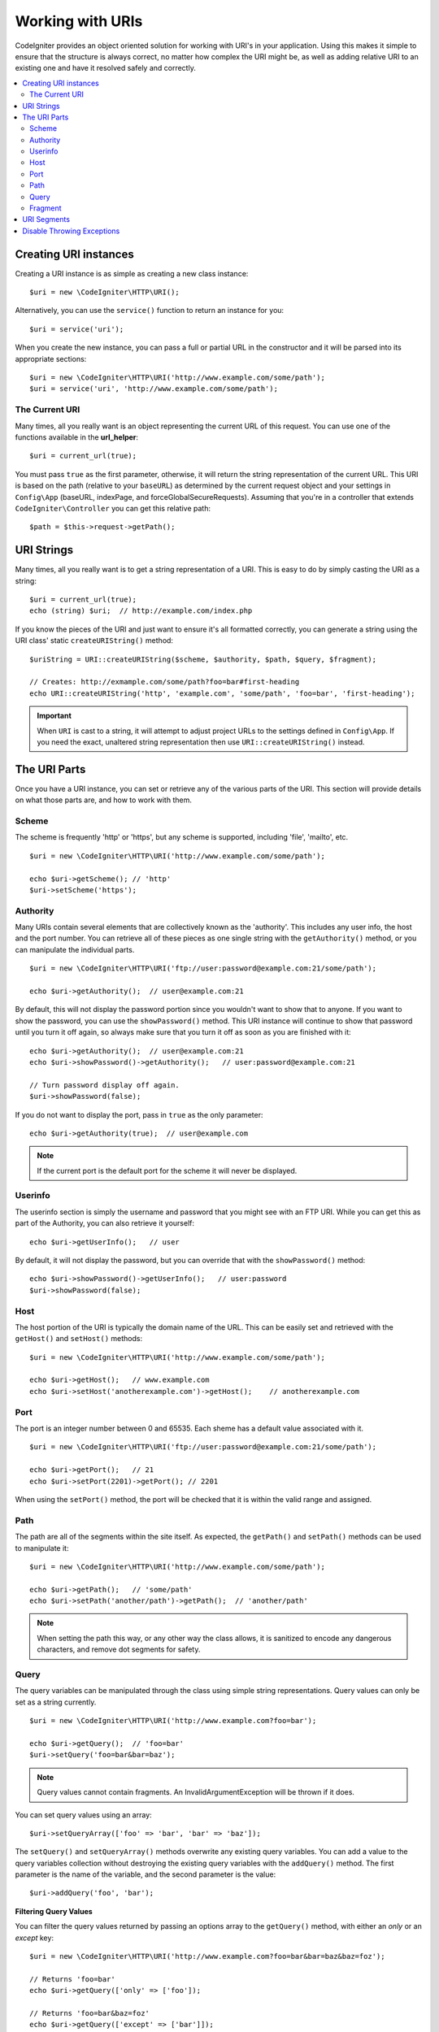 *****************
Working with URIs
*****************

CodeIgniter provides an object oriented solution for working with URI's in your application. Using this makes it
simple to ensure that the structure is always correct, no matter how complex the URI might be, as well as adding
relative URI to an existing one and have it resolved safely and correctly.

.. contents::
    :local:
    :depth: 2

======================
Creating URI instances
======================

Creating a URI instance is as simple as creating a new class instance::

    $uri = new \CodeIgniter\HTTP\URI();

Alternatively, you can use the ``service()`` function to return an instance for you::

    $uri = service('uri');

When you create the new instance, you can pass a full or partial URL in the constructor and it will be parsed
into its appropriate sections::

    $uri = new \CodeIgniter\HTTP\URI('http://www.example.com/some/path');
    $uri = service('uri', 'http://www.example.com/some/path');

The Current URI
---------------

Many times, all you really want is an object representing the current URL of this request.
You can use one of the functions available in the **url_helper**::

    $uri = current_url(true);

You must pass ``true`` as the first parameter, otherwise, it will return the string representation of the current URL.
This URI is based on the path (relative to your ``baseURL``) as determined by the current request object and
your settings in ``Config\App`` (baseURL, indexPage, and forceGlobalSecureRequests).
Assuming that you're in a controller that extends ``CodeIgniter\Controller`` you can get this relative path::

    $path = $this->request->getPath();

===========
URI Strings
===========

Many times, all you really want is to get a string representation of a URI. This is easy to do by simply casting
the URI as a string::

    $uri = current_url(true);
    echo (string) $uri;  // http://example.com/index.php

If you know the pieces of the URI and just want to ensure it's all formatted correctly, you can generate a string
using the URI class' static ``createURIString()`` method::

    $uriString = URI::createURIString($scheme, $authority, $path, $query, $fragment);

    // Creates: http://exmample.com/some/path?foo=bar#first-heading
    echo URI::createURIString('http', 'example.com', 'some/path', 'foo=bar', 'first-heading');

.. important:: When ``URI`` is cast to a string, it will attempt to adjust project URLs to the
    settings defined in ``Config\App``. If you need the exact, unaltered string representation
    then use ``URI::createURIString()`` instead.


=============
The URI Parts
=============

Once you have a URI instance, you can set or retrieve any of the various parts of the URI. This section will provide
details on what those parts are, and how to work with them.

Scheme
------

The scheme is frequently 'http' or 'https', but any scheme is supported, including 'file', 'mailto', etc.
::

    $uri = new \CodeIgniter\HTTP\URI('http://www.example.com/some/path');

    echo $uri->getScheme(); // 'http'
    $uri->setScheme('https');

Authority
---------

Many URIs contain several elements that are collectively known as the 'authority'. This includes any user info,
the host and the port number. You can retrieve all of these pieces as one single string with the ``getAuthority()``
method, or you can manipulate the individual parts.
::

    $uri = new \CodeIgniter\HTTP\URI('ftp://user:password@example.com:21/some/path');

    echo $uri->getAuthority();  // user@example.com:21

By default, this will not display the password portion since you wouldn't want to show that to anyone. If you want
to show the password, you can use the ``showPassword()`` method. This URI instance will continue to show that password
until you turn it off again, so always make sure that you turn it off as soon as you are finished with it::

    echo $uri->getAuthority();  // user@example.com:21
    echo $uri->showPassword()->getAuthority();   // user:password@example.com:21

    // Turn password display off again.
    $uri->showPassword(false);

If you do not want to display the port, pass in ``true`` as the only parameter::

    echo $uri->getAuthority(true);  // user@example.com

.. note:: If the current port is the default port for the scheme it will never be displayed.

Userinfo
--------

The userinfo section is simply the username and password that you might see with an FTP URI. While you can get
this as part of the Authority, you can also retrieve it yourself::

    echo $uri->getUserInfo();   // user

By default, it will not display the password, but you can override that with the ``showPassword()`` method::

    echo $uri->showPassword()->getUserInfo();   // user:password
    $uri->showPassword(false);

Host
----

The host portion of the URI is typically the domain name of the URL. This can be easily set and retrieved with the
``getHost()`` and ``setHost()`` methods::

    $uri = new \CodeIgniter\HTTP\URI('http://www.example.com/some/path');

    echo $uri->getHost();   // www.example.com
    echo $uri->setHost('anotherexample.com')->getHost();    // anotherexample.com

Port
----

The port is an integer number between 0 and 65535. Each sheme has a default value associated with it.
::

    $uri = new \CodeIgniter\HTTP\URI('ftp://user:password@example.com:21/some/path');

    echo $uri->getPort();   // 21
    echo $uri->setPort(2201)->getPort(); // 2201

When using the ``setPort()`` method, the port will be checked that it is within the valid range and assigned.

Path
----

The path are all of the segments within the site itself. As expected, the ``getPath()`` and ``setPath()`` methods
can be used to manipulate it::

    $uri = new \CodeIgniter\HTTP\URI('http://www.example.com/some/path');

    echo $uri->getPath();   // 'some/path'
    echo $uri->setPath('another/path')->getPath();  // 'another/path'

.. note:: When setting the path this way, or any other way the class allows, it is sanitized to encode any dangerous
    characters, and remove dot segments for safety.

Query
-----

The query variables can be manipulated through the class using simple string representations. Query values can only
be set as a string currently.
::

    $uri = new \CodeIgniter\HTTP\URI('http://www.example.com?foo=bar');

    echo $uri->getQuery();  // 'foo=bar'
    $uri->setQuery('foo=bar&bar=baz');

.. note:: Query values cannot contain fragments. An InvalidArgumentException will be thrown if it does.

You can set query values using an array::

    $uri->setQueryArray(['foo' => 'bar', 'bar' => 'baz']);

The ``setQuery()`` and ``setQueryArray()`` methods overwrite any existing query variables. You can add a value to the
query variables collection without destroying the existing query variables with the ``addQuery()`` method. The first
parameter is the name of the variable, and the second parameter is the value::

    $uri->addQuery('foo', 'bar');

**Filtering Query Values**

You can filter the query values returned by passing an options array to the ``getQuery()`` method, with either an
*only* or an *except* key::

    $uri = new \CodeIgniter\HTTP\URI('http://www.example.com?foo=bar&bar=baz&baz=foz');

    // Returns 'foo=bar'
    echo $uri->getQuery(['only' => ['foo']);

    // Returns 'foo=bar&baz=foz'
    echo $uri->getQuery(['except' => ['bar']]);

This only changes the values returned during this one call. If you need to modify the URI's query values more permanently,
you can use the ``stripQuery()`` and ``keepQuery()`` methods to change the actual object's query variable collection::

    $uri = new \CodeIgniter\HTTP\URI('http://www.example.com?foo=bar&bar=baz&baz=foz');

    // Leaves just the 'baz' variable
    $uri->stripQuery('foo', 'bar');

    // Leaves just the 'foo' variable
    $uri->keepQuery('foo');

.. note:: By default ``setQuery()`` and ``setQueryArray()`` methods uses native ``parse_str()`` function to prepare data.
    If you want to use more liberal rules (which allow key names to contain dots), you can use a special method
    ``useRawQueryString()`` beforehand.

Fragment
--------

Fragments are the portion at the end of the URL, preceded by the pound-sign (#). In HTML URL's these are links
to an on-page anchor. Media URI's can make use of them in various other ways.
::

    $uri = new \CodeIgniter\HTTP\URI('http://www.example.com/some/path#first-heading');

    echo $uri->getFragment();   // 'first-heading'
    echo $uri->setFragment('second-heading')->getFragment();    // 'second-heading'

============
URI Segments
============

Each section of the path between the slashes is a single segment. The URI class provides a simple way to determine
what the values of the segments are. The segments start at 1 being the furthest left of the path.
::

    // URI = http://example.com/users/15/profile

    // Prints '15'
    if ($uri->getSegment(1) == 'users') {
        echo $uri->getSegment(2);
    }

You can also set a different default value for a particular segment by using the second parameter of the ``getSegment()`` method. The default is empty string.
::

    // URI = http://example.com/users/15/profile

    // will print 'profile'
    echo $uri->getSegment(3, 'foo');
    // will print 'bar'
    echo $uri->getSegment(4, 'bar');
    // will throw an exception
    echo $uri->getSegment(5, 'baz');
    // will print 'baz'
    echo $uri->setSilent()->getSegment(5, 'baz');
    // will print '' (empty string)
    echo $uri->setSilent()->getSegment(5);

You can get a count of the total segments::

    $total = $uri->getTotalSegments(); // 3

Finally, you can retrieve an array of all of the segments::

    $segments = $uri->getSegments();

    // $segments =
    [
        0 => 'users',
        1 => '15',
        2 => 'profile'
    ]

===========================
Disable Throwing Exceptions
===========================

By default, some methods of this class may throw an exception. If you want to disable it, you can set a special flag
that will prevent throwing exceptions.
::

    // Disable throwing exceptions
    $uri->setSilent();

    // Enable throwing exceptions (default)
    $uri->setSilent(false);
